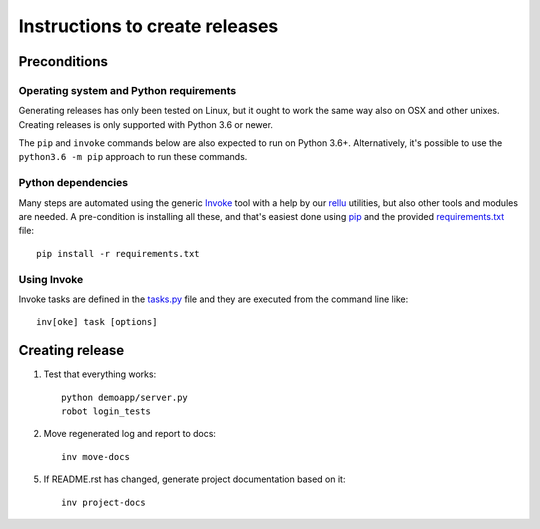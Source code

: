 Instructions to create releases
===============================


Preconditions
-------------

Operating system and Python requirements
~~~~~~~~~~~~~~~~~~~~~~~~~~~~~~~~~~~~~~~~

Generating releases has only been tested on Linux, but it ought to work the
same way also on OSX and other unixes. Creating releases is only supported
with Python 3.6 or newer.

The ``pip`` and ``invoke`` commands below are also expected to run on Python
3.6+. Alternatively, it's possible to use the ``python3.6 -m pip`` approach
to run these commands.

Python dependencies
~~~~~~~~~~~~~~~~~~~

Many steps are automated using the generic `Invoke <http://pyinvoke.org>`_
tool with a help by our `rellu <https://github.com/robotframework/rellu>`_
utilities, but also other tools and modules are needed. A pre-condition is
installing all these, and that's easiest done using `pip
<http://pip-installer.org>`_ and the provided `<requirements.txt>`_ file::

    pip install -r requirements.txt

Using Invoke
~~~~~~~~~~~~

Invoke tasks are defined in the `<tasks.py>`_ file and they are executed from
the command line like::

    inv[oke] task [options]

Creating release
----------------

1. Test that everything works::

     python demoapp/server.py
     robot login_tests

2. Move regenerated log and report to docs::

     inv move-docs

5. If README.rst has changed, generate project documentation based on it::

     inv project-docs
